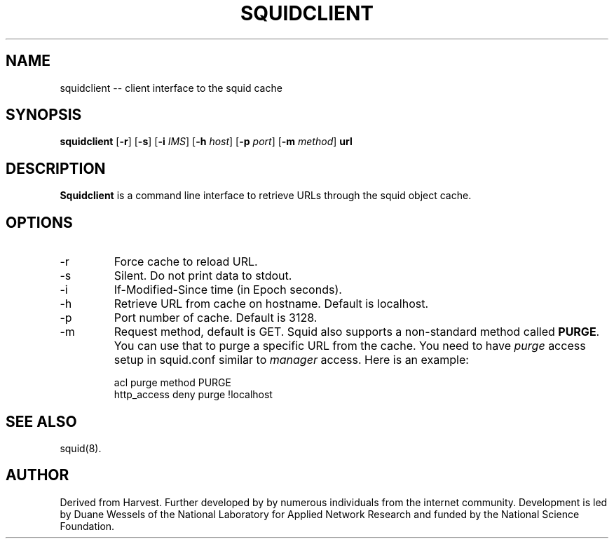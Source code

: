 .TH SQUIDCLIENT 1 "Mar 1998" "Squid Cache" "Debian Linux"
.SH NAME
squidclient -- client interface to the squid cache
.SH SYNOPSIS
.B squidclient
.RB [ \-r ]
.RB [ \-s ]
.RB [ \-i
.IR IMS ]
.RB [ \-h
.IR host ]
.RB [ \-p
.IR port ]
.RB [ \-m
.IR method ]
.B url
.SH DESCRIPTION
.B Squidclient
is a command line interface to retrieve URLs through the squid object cache.
.SH OPTIONS
.IP -r
Force cache to reload URL.
.IP -s
Silent.  Do not print data to stdout.
.IP -i \fIIMS\fP
If-Modified-Since time (in Epoch seconds).
.IP -h \fIhost\fP
Retrieve URL from cache on hostname.  Default is localhost.
.IP -p \fIport\fP
Port number of cache.  Default is 3128.
.IP -m \fImethod\fP
Request method, default is GET. Squid also supports a non-standard method
called \fBPURGE\fP. You can use that to purge a specific URL from the cache.
You need to have \fIpurge\fP access setup in squid.conf similar to
\fImanager\fP access. Here is an example:
.nf

      acl purge method PURGE
      http_access deny  purge !localhost
.fi

.SH SEE ALSO
squid(8).
.SH AUTHOR
Derived from Harvest. Further developed by by numerous individuals from
the internet community. Development is led by Duane Wessels of the
National Laboratory for Applied Network Research and funded by
the National Science Foundation.
